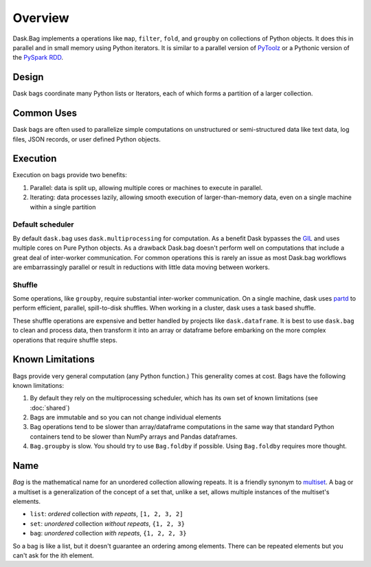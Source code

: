 Overview
========

Dask.Bag implements a operations like ``map``, ``filter``, ``fold``, and
``groupby`` on collections of Python objects.  It does this in parallel and in
small memory using Python iterators.  It is similar to a parallel version of
PyToolz_ or a Pythonic version of the `PySpark RDD`_.

.. _PyToolz: http://toolz.readthedocs.io/en/latest/
.. _`PySpark RDD`: http://spark.apache.org/docs/latest/api/python/pyspark.html

Design
------

Dask bags coordinate many Python lists or Iterators, each of which forms a
partition of a larger collection.

Common Uses
-----------

Dask bags are often used to parallelize simple computations on unstructured or
semi-structured data like text data, log files, JSON records, or user defined
Python objects.

Execution
---------

Execution on bags provide two benefits:

1.  Parallel: data is split up, allowing multiple cores or machines to execute
    in parallel.
2.  Iterating: data processes lazily, allowing smooth execution of
    larger-than-memory data, even on a single machine within a single partition


Default scheduler
~~~~~~~~~~~~~~~~~

By default ``dask.bag`` uses ``dask.multiprocessing`` for computation.  As a
benefit Dask bypasses the GIL_ and uses multiple cores on Pure Python objects.
As a drawback Dask.bag doesn't perform well on computations that include a
great deal of inter-worker communication.  For common operations this is rarely
an issue as most Dask.bag workflows are embarrassingly parallel or result in
reductions with little data moving between workers.

.. _GIL: https://docs.python.org/3/glossary.html#term-gil


Shuffle
~~~~~~~

Some operations, like ``groupby``, require substantial inter-worker
communication. On a single machine, dask uses partd_ to perform efficient,
parallel, spill-to-disk shuffles. When working in a cluster, dask uses a task
based shuffle.

These shuffle operations are expensive and better handled by projects like
``dask.dataframe``. It is best to use ``dask.bag`` to clean and process data,
then transform it into an array or dataframe before embarking on the more
complex operations that require shuffle steps.

.. _partd: https://github.com/mrocklin/partd


Known Limitations
-----------------

Bags provide very general computation (any Python function.)  This generality
comes at cost.  Bags have the following known limitations:

1.  By default they rely on the multiprocessing scheduler, which has its own
    set of known limitations (see :doc:`shared`)
2.  Bags are immutable and so you can not change individual elements
3.  Bag operations tend to be slower than array/dataframe computations in the
    same way that standard Python containers tend to be slower than NumPy
    arrays and Pandas dataframes.
4.  ``Bag.groupby`` is slow.  You should try to use ``Bag.foldby`` if possible.
    Using ``Bag.foldby`` requires more thought.


Name
----

*Bag* is the mathematical name for an unordered collection allowing repeats. It
is a friendly synonym to multiset_. A bag or a multiset is a generalization of
the concept of a set that, unlike a set, allows multiple instances of the
multiset's elements.

* ``list``: *ordered* collection *with repeats*, ``[1, 2, 3, 2]``
* ``set``: *unordered* collection *without repeats*,  ``{1, 2, 3}``
* ``bag``: *unordered* collection *with repeats*, ``{1, 2, 2, 3}``

So a bag is like a list, but it doesn't guarantee an ordering among elements.
There can be repeated elements but you can't ask for the ith element.

.. _multiset: http://en.wikipedia.org/wiki/Bag_(mathematics)
